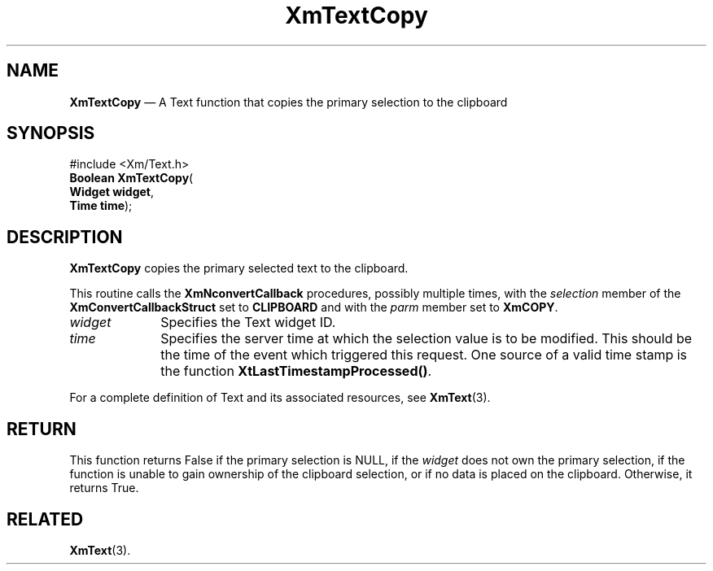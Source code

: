 '\" t
...\" TxtCopy.sgm /main/8 1996/09/08 21:11:53 rws $
.de P!
.fl
\!!1 setgray
.fl
\\&.\"
.fl
\!!0 setgray
.fl			\" force out current output buffer
\!!save /psv exch def currentpoint translate 0 0 moveto
\!!/showpage{}def
.fl			\" prolog
.sy sed -e 's/^/!/' \\$1\" bring in postscript file
\!!psv restore
.
.de pF
.ie     \\*(f1 .ds f1 \\n(.f
.el .ie \\*(f2 .ds f2 \\n(.f
.el .ie \\*(f3 .ds f3 \\n(.f
.el .ie \\*(f4 .ds f4 \\n(.f
.el .tm ? font overflow
.ft \\$1
..
.de fP
.ie     !\\*(f4 \{\
.	ft \\*(f4
.	ds f4\"
'	br \}
.el .ie !\\*(f3 \{\
.	ft \\*(f3
.	ds f3\"
'	br \}
.el .ie !\\*(f2 \{\
.	ft \\*(f2
.	ds f2\"
'	br \}
.el .ie !\\*(f1 \{\
.	ft \\*(f1
.	ds f1\"
'	br \}
.el .tm ? font underflow
..
.ds f1\"
.ds f2\"
.ds f3\"
.ds f4\"
.ta 8n 16n 24n 32n 40n 48n 56n 64n 72n 
.TH "XmTextCopy" "library call"
.SH "NAME"
\fBXmTextCopy\fP \(em A Text function that copies the primary selection to the clipboard
.iX "XmTextCopy"
.iX "Text functions" "XmTextCopy"
.SH "SYNOPSIS"
.PP
.nf
#include <Xm/Text\&.h>
\fBBoolean \fBXmTextCopy\fP\fR(
\fBWidget \fBwidget\fR\fR,
\fBTime \fBtime\fR\fR);
.fi
.SH "DESCRIPTION"
.PP
\fBXmTextCopy\fP copies the primary selected text to the clipboard\&.
.PP
This routine calls the \fBXmNconvertCallback\fP procedures, possibly
multiple times, with the \fIselection\fP member of the
\fBXmConvertCallbackStruct\fR set to \fBCLIPBOARD\fP and with the
\fIparm\fP member set to \fBXmCOPY\fP\&.
.IP "\fIwidget\fP" 10
Specifies the Text widget ID\&.
.IP "\fItime\fP" 10
Specifies the server time at which the selection value is to be modified\&. This
should be the time of the event which triggered this request\&.
One source of a valid time stamp is the function \fBXtLastTimestampProcessed()\fP\&.
.PP
For a complete definition of Text and its associated resources, see
\fBXmText\fP(3)\&.
.SH "RETURN"
.PP
This function returns False if the primary selection is NULL, if the
\fIwidget\fP does not own the primary selection, if the function is
unable to gain ownership of the clipboard selection, or if no data is
placed on the clipboard\&.
Otherwise, it returns True\&.
.SH "RELATED"
.PP
\fBXmText\fP(3)\&.
...\" created by instant / docbook-to-man, Sun 22 Dec 1996, 20:33

